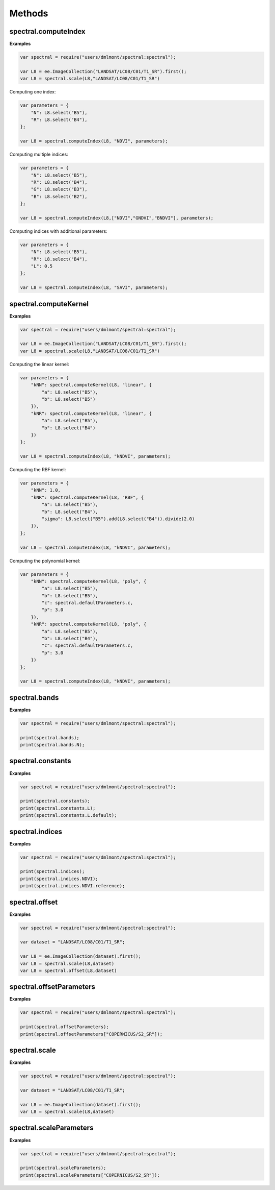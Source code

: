 Methods
===========

spectral.computeIndex
------------------------

.. js:function:: spectral.computeIndex(img, index, params)

   Computes an index, or a list of indices, on an image and adds it as a new band.

   :param ee.Image img: Image to compute indices on.
   :param string index: Index or list of indices to compute.
   :param object params: Parameters to use for index computation.   
   :returns: Image with indices added as new bands.

**Examples**

.. code-block:: javascript

   var spectral = require("users/dmlmont/spectral:spectral");
   
   var L8 = ee.ImageCollection("LANDSAT/LC08/C01/T1_SR").first();
   var L8 = spectral.scale(L8,"LANDSAT/LC08/C01/T1_SR")
   
Computing one index:
   
.. code-block:: javascript   
   
   var parameters = {
       "N": L8.select("B5"),
       "R": L8.select("B4"),       
   };
   
   var L8 = spectral.computeIndex(L8, "NDVI", parameters);
   
Computing multiple indices:
   
.. code-block:: javascript   
   
   var parameters = {
       "N": L8.select("B5"),
       "R": L8.select("B4"),
       "G": L8.select("B3"),
       "B": L8.select("B2"),
   };
   
   var L8 = spectral.computeIndex(L8,["NDVI","GNDVI","BNDVI"], parameters);
   
Computing indices with additional parameters:
   
.. code-block:: javascript   
   
   var parameters = {
       "N": L8.select("B5"),
       "R": L8.select("B4"),
       "L": 0.5
   };
   
   var L8 = spectral.computeIndex(L8, "SAVI", parameters);

spectral.computeKernel
------------------------

.. js:function:: spectral.computeKernel(img, kernel, params)

   Computes a kernel image: k(a,b).

   :param ee.Image img: Image to compute the kernel on.
   :param string kernel: Kernel to use. One of 'linear', 'poly' or 'RBF'.
   :param object params:
            Parameters to use for the kernel computation.
            For kernel = 'linear', the parameters 'a' (band A) and 'b' (band B) must be declared.
            For kernel = 'RBF', the parameters 'a' (band A), 'b' (band B) and 'sigma' (length-scale)
            must be declared.
            For kernel = 'poly', the parameters 'a' (band A), 'b' (band B), 'p' (kernel degree) and
            'c' (trade-off) must be declared.   
   :returns: Kernel image.

**Examples**

.. code-block:: javascript

   var spectral = require("users/dmlmont/spectral:spectral");
   
   var L8 = ee.ImageCollection("LANDSAT/LC08/C01/T1_SR").first();
   var L8 = spectral.scale(L8,"LANDSAT/LC08/C01/T1_SR")

Computing the linear kernel:

.. code-block:: javascript
   
   var parameters = {
       "kNN": spectral.computeKernel(L8, "linear", {
           "a": L8.select("B5"),
           "b": L8.select("B5")
       }),
       "kNR": spectral.computeKernel(L8, "linear", {
           "a": L8.select("B5"),
           "b": L8.select("B4")
       })
   };
   
   var L8 = spectral.computeIndex(L8, "kNDVI", parameters);

Computing the RBF kernel:

.. code-block:: javascript
   
   var parameters = {
       "kNN": 1.0,
       "kNR": spectral.computeKernel(L8, "RBF", {
           "a": L8.select("B5"),
           "b": L8.select("B4"),
           "sigma": L8.select("B5").add(L8.select("B4")).divide(2.0)
       }),      
   };
   
   var L8 = spectral.computeIndex(L8, "kNDVI", parameters);
   
Computing the polynomial kernel:

.. code-block:: javascript
   
   var parameters = {
       "kNN": spectral.computeKernel(L8, "poly", {
           "a": L8.select("B5"),
           "b": L8.select("B5"),
           "c": spectral.defaultParameters.c,
           "p": 3.0
       }),
       "kNR": spectral.computeKernel(L8, "poly", {
           "a": L8.select("B5"),
           "b": L8.select("B4"),
           "c": spectral.defaultParameters.c,
           "p": 3.0
       })
   };
   
   var L8 = spectral.computeIndex(L8, "kNDVI", parameters);

spectral.bands
----------------------------

.. js:attribute:: spectral.bands

   Returns the dictionary of bands in the Awesome Spectral Indices standard.

   :returns: Dictionary of bands.
   
**Examples**

.. code-block:: javascript

   var spectral = require("users/dmlmont/spectral:spectral");
   
   print(spectral.bands);
   print(spectral.bands.N);
   
spectral.constants
----------------------------

.. js:attribute:: spectral.describeParameters

   Returns the dictionary of constants (or parameters) in the Awesome Spectral Indices standard.

   :returns: Dictionary of parameters and their description.
   
**Examples**

.. code-block:: javascript

   var spectral = require("users/dmlmont/spectral:spectral");
   
   print(spectral.constants);
   print(spectral.constants.L);
   print(spectral.constants.L.default);

spectral.indices
------------------------

.. js:attribute:: spectral.indices

   Returns the dictionary of spectral indices.

   :returns: Dictionary of indices.

**Examples**

.. code-block:: javascript

   var spectral = require("users/dmlmont/spectral:spectral");
   
   print(spectral.indices);
   print(spectral.indices.NDVI);
   print(spectral.indices.NDVI.reference);

spectral.offset
------------------------

.. js:attribute:: spectral.offset

   Offsets an image using the offset parameters of the dataset. This method must be applied after image scaling.
   
   :param ee.Image img: Image to offset.
   :param string dataset: Dataset to get parameters from.
   :returns: Offset image.

**Examples**

.. code-block:: javascript

   var spectral = require("users/dmlmont/spectral:spectral");
   
   var dataset = "LANDSAT/LC08/C01/T1_SR";
   
   var L8 = ee.ImageCollection(dataset).first();
   var L8 = spectral.scale(L8,dataset)
   var L8 = spectral.offset(L8,dataset)
   
spectral.offsetParameters
---------------------------

.. js:attribute:: spectral.offsetParameters

   Returns the dictionary of offset parameters.

   :returns: Dictionary of offset parameters.

**Examples**

.. code-block:: javascript

   var spectral = require("users/dmlmont/spectral:spectral");
   
   print(spectral.offsetParameters);
   print(spectral.offsetParameters["COPERNICUS/S2_SR"]);

spectral.scale
------------------------

.. js:attribute:: spectral.scale

   Scales an image using the scale parameters of the dataset.
   
   :param ee.Image img: Image to scale.
   :param string dataset: Dataset to get parameters from.
   :returns: Scaled image.

**Examples**

.. code-block:: javascript

   var spectral = require("users/dmlmont/spectral:spectral");
   
   var dataset = "LANDSAT/LC08/C01/T1_SR";
   
   var L8 = ee.ImageCollection(dataset).first();
   var L8 = spectral.scale(L8,dataset)
   
spectral.scaleParameters
------------------------

.. js:attribute:: spectral.scaleParameters

   Returns the dictionary of scale parameters.

   :returns: Dictionary of scale parameters.

**Examples**

.. code-block:: javascript

   var spectral = require("users/dmlmont/spectral:spectral");
   
   print(spectral.scaleParameters);
   print(spectral.scaleParameters["COPERNICUS/S2_SR"]);